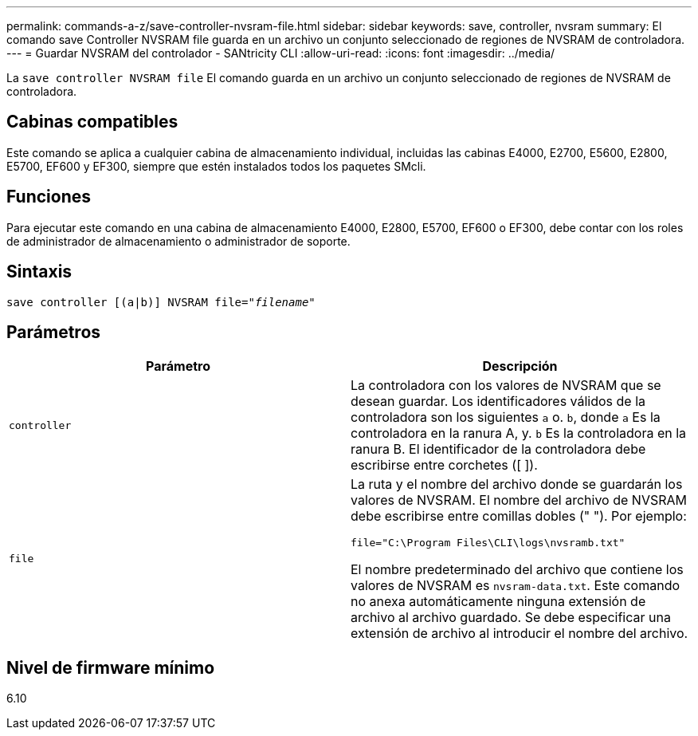 ---
permalink: commands-a-z/save-controller-nvsram-file.html 
sidebar: sidebar 
keywords: save, controller, nvsram 
summary: El comando save Controller NVSRAM file guarda en un archivo un conjunto seleccionado de regiones de NVSRAM de controladora. 
---
= Guardar NVSRAM del controlador - SANtricity CLI
:allow-uri-read: 
:icons: font
:imagesdir: ../media/


[role="lead"]
La `save controller NVSRAM file` El comando guarda en un archivo un conjunto seleccionado de regiones de NVSRAM de controladora.



== Cabinas compatibles

Este comando se aplica a cualquier cabina de almacenamiento individual, incluidas las cabinas E4000, E2700, E5600, E2800, E5700, EF600 y EF300, siempre que estén instalados todos los paquetes SMcli.



== Funciones

Para ejecutar este comando en una cabina de almacenamiento E4000, E2800, E5700, EF600 o EF300, debe contar con los roles de administrador de almacenamiento o administrador de soporte.



== Sintaxis

[source, cli, subs="+macros"]
----
save controller [(a|b)] NVSRAM file=pass:quotes["_filename_"]
----


== Parámetros

[cols="2*"]
|===
| Parámetro | Descripción 


 a| 
`controller`
 a| 
La controladora con los valores de NVSRAM que se desean guardar. Los identificadores válidos de la controladora son los siguientes `a` o. `b`, donde `a` Es la controladora en la ranura A, y. `b` Es la controladora en la ranura B. El identificador de la controladora debe escribirse entre corchetes ([ ]).



 a| 
`file`
 a| 
La ruta y el nombre del archivo donde se guardarán los valores de NVSRAM. El nombre del archivo de NVSRAM debe escribirse entre comillas dobles (" "). Por ejemplo:

`file="C:\Program Files\CLI\logs\nvsramb.txt"`

El nombre predeterminado del archivo que contiene los valores de NVSRAM es `nvsram-data.txt`. Este comando no anexa automáticamente ninguna extensión de archivo al archivo guardado. Se debe especificar una extensión de archivo al introducir el nombre del archivo.

|===


== Nivel de firmware mínimo

6.10

